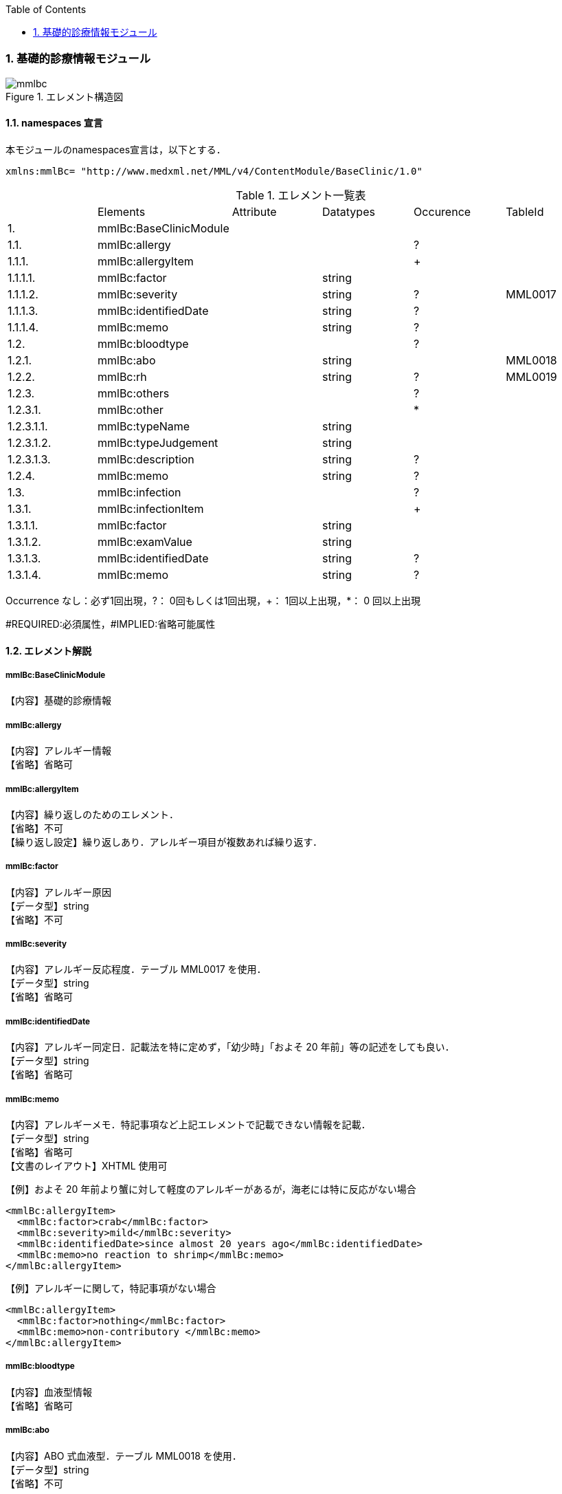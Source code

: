 :Author: Shinji KOBAYASHI
:Email: skoba@moss.gr.jp
:toc: right
:toclevels: 2
:pagenums:
:numberd:
:sectnums:
:imagesdir: ./figures
:linkcss:

=== 基礎的診療情報モジュール
.エレメント構造図
image::mmlbc.jpg[]

==== namespaces 宣言
本モジュールのnamespaces宣言は，以下とする．

 xmlns:mmlBc= "http://www.medxml.net/MML/v4/ContentModule/BaseClinic/1.0"


.エレメント一覧表
|=====
| |Elements|Attribute|Datatypes|Occurence|TableId
|1.|mmlBc:BaseClinicModule| | | |
|1.1.|mmlBc:allergy| | |?|
|1.1.1.|mmlBc:allergyItem| | |+|
|1.1.1.1.|mmlBc:factor| |string| |
|1.1.1.2.|mmlBc:severity| |string|?|MML0017
|1.1.1.3.|mmlBc:identifiedDate| |string|?|
|1.1.1.4.|mmlBc:memo| |string|?|
|1.2.|mmlBc:bloodtype| | |?|
|1.2.1.|mmlBc:abo| |string| |MML0018
|1.2.2.|mmlBc:rh| |string|?|MML0019
|1.2.3.|mmlBc:others| | |?|
|1.2.3.1.|mmlBc:other| | |*|
|1.2.3.1.1.|mmlBc:typeName| |string| |
|1.2.3.1.2.|mmlBc:typeJudgement| |string| |
|1.2.3.1.3.|mmlBc:description| |string|?|
|1.2.4.|mmlBc:memo| |string|?|
|1.3.|mmlBc:infection| | |?|
|1.3.1.|mmlBc:infectionItem| | |+|
|1.3.1.1.|mmlBc:factor| |string| |
|1.3.1.2.|mmlBc:examValue| |string| |
|1.3.1.3.|mmlBc:identifiedDate| |string|?|
|1.3.1.4.|mmlBc:memo| |string|?|
|=====
Occurrence なし：必ず1回出現，?： 0回もしくは1回出現，+： 1回以上出現，*： 0 回以上出現

#REQUIRED:必須属性，#IMPLIED:省略可能属性


==== エレメント解説
===== mmlBc:BaseClinicModule
【内容】基礎的診療情報

===== mmlBc:allergy
【内容】アレルギー情報 +
【省略】省略可

===== mmlBc:allergyItem
【内容】繰り返しのためのエレメント． +
【省略】不可 +
【繰り返し設定】繰り返しあり．アレルギー項目が複数あれば繰り返す．

===== mmlBc:factor
【内容】アレルギー原因 +
【データ型】string +
【省略】不可

===== mmlBc:severity
【内容】アレルギー反応程度．テーブル MML0017 を使用． +
【データ型】string +
【省略】省略可

===== mmlBc:identifiedDate
【内容】アレルギー同定日．記載法を特に定めず，「幼少時」「およそ 20 年前」等の記述をしても良い． +
【データ型】string +
【省略】省略可

===== mmlBc:memo
【内容】アレルギーメモ．特記事項など上記エレメントで記載できない情報を記載． +
【データ型】string +
【省略】省略可 +
【文書のレイアウト】XHTML 使用可 +

【例】およそ 20 年前より蟹に対して軽度のアレルギーがあるが，海老には特に反応がない場合

 <mmlBc:allergyItem>
   <mmlBc:factor>crab</mmlBc:factor>
   <mmlBc:severity>mild</mmlBc:severity>
   <mmlBc:identifiedDate>since almost 20 years ago</mmlBc:identifiedDate>
   <mmlBc:memo>no reaction to shrimp</mmlBc:memo>
 </mmlBc:allergyItem>

【例】アレルギーに関して，特記事項がない場合

 <mmlBc:allergyItem>
   <mmlBc:factor>nothing</mmlBc:factor>
   <mmlBc:memo>non-contributory </mmlBc:memo>
 </mmlBc:allergyItem>

===== mmlBc:bloodtype
【内容】血液型情報 +
【省略】省略可

===== mmlBc:abo
【内容】ABO 式血液型．テーブル MML0018 を使用． +
【データ型】string +
【省略】不可

===== mmlBc:rh
【内容】Rho(D) 式血液型．テーブル MML0019 を使用． +
【データ型】string +
【省略】省略可

===== mmlBc:others
【内容】その他の血液型情報 +
【省略】省略可

===== mmlBc:other
【内容】その他の血液型 +
【省略】省略可 +
【繰り返し設定】繰り返しあり．その他の血液型が複数あれば繰り返す．

===== mmlBc:typeName
【内容】血液型名称 +
【データ型】string +
【省略】不可

===== mmlBc:typeJudgement
【内容】血液型判定 +
【データ型】string +
【省略】不可

===== mmlBc:description
【内容】血液型注釈 +
【データ型】string +
【省略】省略可 +
【文書のレイアウト】XHTML 使用可

【例】

 <mmlBc:other>
   <mmlBc:typeName>MNS blood type</mmlBc:typeName>
   <mmlBc:typeJudgement>MN</mmlBc:typeJudgement>
   <mmlBc:description>examination at 2 years ago </mmlBc:description>
 </mmlBc:other>

===== mmlBc:memo
【内容】メモ +
【データ型】string +
【省略】省略可 +
【文書のレイアウト】XHTML 使用可

===== mmlBc:infection
【内容】感染性情報 +
【省略】省略可

===== mmlBc:infectionItem
【内容】繰り返しのためのエレメント． +
【省略】不可 +
【繰り返し設定】繰り返しあり．感染要因が複数あれば繰り返す．

===== mmlBc:factor
【内容】感染性要因名 +
【データ型】string +
【省略】不可

===== mmlBc:examValue
【内容】感染性要因検査値 +
【データ型】string +
【省略】不可

===== mmlBc:identifiedDate
【内容】感染性要因同定日．記載法を特に定めず． +
【データ型】string +
【省略】省略可

===== mmlBc:memo
【内容】感染性要因メモ +
【データ型】string +
【省略】省略可 +
【文書のレイアウト】XHTML 使用可
